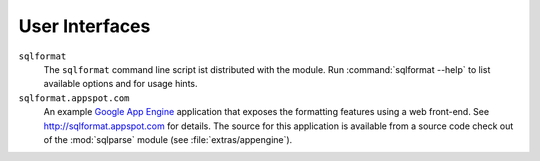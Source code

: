 User Interfaces
===============

``sqlformat``
  The ``sqlformat`` command line script ist distributed with the module.
  Run :command:`sqlformat --help` to list available options and for usage
  hints.

``sqlformat.appspot.com``
  An example `Google App Engine <http://code.google.com/appengine/>`_
  application that exposes the formatting features using a web front-end.
  See http://sqlformat.appspot.com for details.
  The source for this application is available from a source code check out
  of the :mod:`sqlparse` module (see :file:`extras/appengine`).

